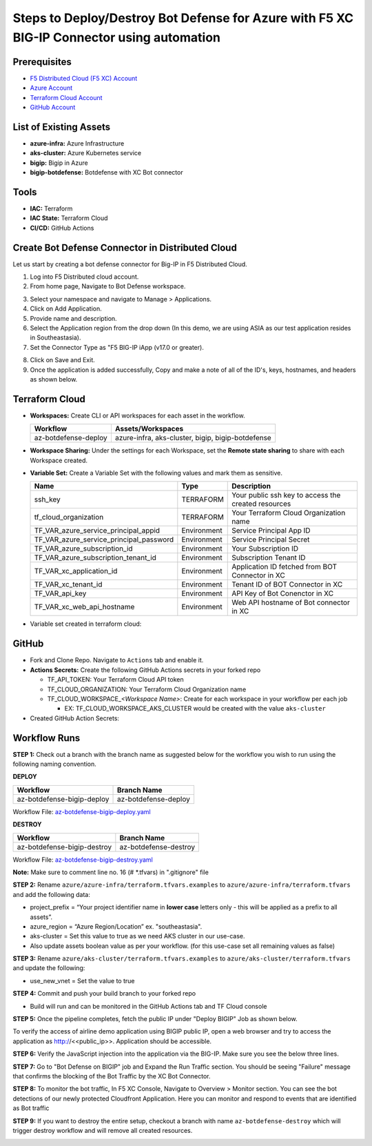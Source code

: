 Steps to Deploy/Destroy Bot Defense for Azure with F5 XC BIG-IP Connector using automation
#########################################################

Prerequisites
--------------

-  `F5 Distributed Cloud (F5 XC) Account <https://console.ves.volterra.io/signup/usage_plan>`__
-  `Azure Account <https://azure.microsoft.com/en-in/get-started/azure-portal/>`__ 
-  `Terraform Cloud Account <https://developer.hashicorp.com/terraform/tutorials/cloud-get-started>`__
-  `GitHub Account <https://github.com>`__


List of Existing Assets
------------------------

-  **azure-infra:** Azure Infrastructure
-  **aks-cluster:** Azure Kubernetes service
-  **bigip:** Bigip in Azure
-  **bigip-botdefense:** Botdefense with XC Bot connector

Tools
------

-  **IAC:** Terraform
-  **IAC State:** Terraform Cloud
-  **CI/CD:** GitHub Actions

Create Bot Defense Connector in Distributed Cloud
-------------------------------------------------
Let us start by creating a bot defense connector for Big-IP in F5 Distributed Cloud.

1. Log into F5 Distributed cloud account.

2. From home page, Navigate to Bot Defense workspace.

.. image:: assets/xc_home.JPG

3. Select your namespace and navigate to Manage > Applications.

4. Click on Add Application.

5. Provide name and description. 

6. Select the Application region from the drop down (In this demo, we are using ASIA as our test application resides in Southeastasia).

7. Set the Connector Type as "F5 BIG-IP iApp (v17.0 or greater).

.. image:: assets/xc_connector.JPG

8. Click on Save and Exit.

9. Once the application is added successfully, Copy and make a note of all of the ID's, keys, hostnames, and headers as shown below.

.. image:: assets/xc_connector_details.JPG


Terraform Cloud
----------------

-  **Workspaces:** Create CLI or API workspaces for each asset in the workflow.

   +---------------------------+----------------------------------------------------+
   |         **Workflow**      |  **Assets/Workspaces**                             |
   +===========================+====================================================+
   |az-botdefense-deploy       | azure-infra, aks-cluster, bigip, bigip-botdefense  |
   +---------------------------+----------------------------------------------------+

.. image:: assets/workspaces.JPG

-  **Workspace Sharing:** Under the settings for each Workspace, set the **Remote state sharing** to share with each Workspace created.

-  **Variable Set:** Create a Variable Set with the following values and mark them as sensitive.


   +------------------------------------------+--------------+------------------------------------------------------+
   |         **Name**                         |  **Type**    |      **Description**                                 |
   +==========================================+==============+======================================================+
   | ssh_key                                  | TERRAFORM    | Your public ssh key to access the created resources  |
   +------------------------------------------+--------------+------------------------------------------------------+
   | tf_cloud_organization                    | TERRAFORM    | Your Terraform Cloud Organization name               |
   +------------------------------------------+--------------+------------------------------------------------------+
   | TF_VAR_azure_service_principal_appid     | Environment  | Service Principal App ID                             |
   +------------------------------------------+--------------+------------------------------------------------------+
   | TF_VAR_azure_service_principal_password  | Environment  | Service Principal Secret                             |
   +------------------------------------------+--------------+------------------------------------------------------+
   | TF_VAR_azure_subscription_id             | Environment  | Your Subscription ID                                 |
   +------------------------------------------+--------------+------------------------------------------------------+
   | TF_VAR_azure_subscription_tenant_id      | Environment  | Subscription Tenant ID                               |
   +------------------------------------------+--------------+------------------------------------------------------+
   | TF_VAR_xc_application_id                 | Environment  | Application ID fetched from BOT Connector in XC      |
   +------------------------------------------+--------------+------------------------------------------------------+
   | TF_VAR_xc_tenant_id                      | Environment  | Tenant ID of BOT Connector in XC                     |
   +------------------------------------------+--------------+------------------------------------------------------+
   | TF_VAR_api_key                           | Environment  | API Key of Bot Conenctor in XC                       |
   +------------------------------------------+--------------+------------------------------------------------------+
   | TF_VAR_xc_web_api_hostname               | Environment  | Web API hostname of Bot connector in XC              |
   +------------------------------------------+--------------+------------------------------------------------------+

-  Variable set created in terraform cloud:

.. image:: assets/terraform_variables.JPG

GitHub
-------

-  Fork and Clone Repo. Navigate to ``Actions`` tab and enable it.

-  **Actions Secrets:** Create the following GitHub Actions secrets in
   your forked repo

   -  TF_API_TOKEN: Your Terraform Cloud API token
   -  TF_CLOUD_ORGANIZATION: Your Terraform Cloud Organization name
   -  TF_CLOUD_WORKSPACE\_\ *<Workspace Name>*: Create for each
      workspace in your workflow per each job

      -  EX: TF_CLOUD_WORKSPACE_AKS_CLUSTER would be created with the
         value ``aks-cluster``

-  Created GitHub Action Secrets:

.. image:: assets/github_secrets.JPG

Workflow Runs
--------------
**STEP 1:** Check out a branch with the branch name as suggested below for the workflow you wish to run using
the following naming convention.

**DEPLOY**

========================== =======================
Workflow                   Branch Name
========================== =======================
az-botdefense-bigip-deploy az-botdefense-deploy
========================== =======================

Workflow File: `az-botdefense-bigip-deploy.yaml </.github/workflows/az-botdefense-bigip-deploy.yaml>`__


**DESTROY**

=========================== ========================
Workflow                    Branch Name
=========================== ========================
az-botdefense-bigip-destroy az-botdefense-destroy
=========================== ========================

Workflow File: `az-botdefense-bigip-destroy.yaml </.github/workflows/az-botdefense-bigip-destroy.yaml>`__

**Note:** Make sure to comment line no. 16 (# *.tfvars) in ".gitignore" file

**STEP 2:** Rename ``azure/azure-infra/terraform.tfvars.examples`` to ``azure/azure-infra/terraform.tfvars`` and add the following data: 

-  project_prefix = “Your project identifier name in **lower case** letters only - this will be applied as a prefix to all assets”.

-  azure_region = “Azure Region/Location” ex. "southeastasia".

-  aks-cluster = Set this value to true as we need AKS cluster in our use-case.

-  Also update assets boolean value as per your workflow. (for this use-case set all remaining values as false)

**STEP 3:** Rename ``azure/aks-cluster/terraform.tfvars.examples`` to ``azure/aks-cluster/terraform.tfvars`` and update the following:

- use_new_vnet = Set the value to true 

**STEP 4:** Commit and push your build branch to your forked repo 

- Build will run and can be monitored in the GitHub Actions tab and TF Cloud console

.. image:: assets/deploy.JPG

**STEP 5:** Once the pipeline completes, fetch the public IP under "Deploy BIGIP" Job as shown below.

.. image:: assets/public_ip.JPG

To verify the access of airline demo application using BIGIP public IP, open a web browser and try to access the application as http://<<public_ip>>. Application should be accessible.

.. image:: assets/airline.JPG

**STEP 6:** Verify the JavaScript injection into the application via the BIG-IP. Make sure you see the below three lines.

.. image:: assets/js_injection.JPG

**STEP 7:** Go to "Bot Defense on BIGIP" job and Expand the Run Traffic section. You should be seeing "Failure" message that confirms the blocking of the Bot Traffic by the XC Bot Connector.

.. image:: assets/bot_failure.JPG

**STEP 8:** To monitor the bot traffic, In F5 XC Console, Navigate to Overview > Monitor section. You can see the bot detections of our newly protected Cloudfront Application. Here you can monitor and respond to events that are identified as Bot traffic

.. image:: assets/bot_traffic.JPG

**STEP 9:** If you want to destroy the entire setup, checkout a branch with name ``az-botdefense-destroy`` which will trigger destroy workflow and will remove all created resources.

.. image:: assets/destroy.JPG
